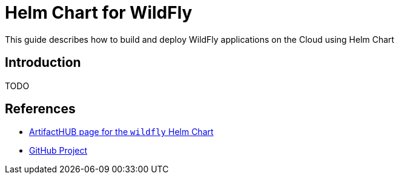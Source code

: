 = Helm Chart for WildFly

This guide describes how to build and deploy WildFly applications on the Cloud
using Helm Chart

== Introduction

TODO

== References

* https://artifacthub.io/packages/helm/wildfly/wildfly[ArtifactHUB page for the `wildfly` Helm Chart]
* https://github.com/wildfly/wildfly-charts/tree/main/charts/wildfly[GitHub Project]

